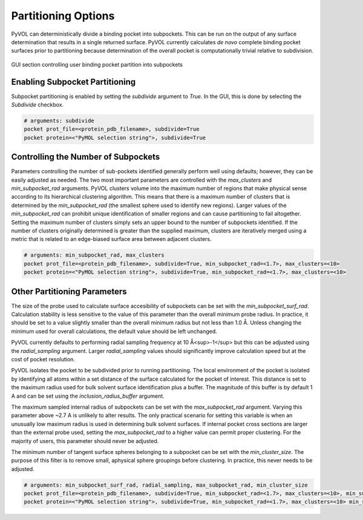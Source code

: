 ====================
Partitioning Options
====================

PyVOL can deterministically divide a binding pocket into subpockets. This can be run on the output of any surface determination that results in a single returned surface. PyVOL currently calculates *de novo* complete binding pocket surfaces prior to partitioning because determination of the overall pocket is computationally trivial relative to subdivision.

.. figure:: _static/partitioning_parameters_gui.png
  :align: center

  GUI section controlling user binding pocket partition into subpockets

Enabling Subpocket Partitioning
-------------------------------

Subpocket partitioning is enabled by setting the `subdivide` argument to `True`. In the GUI, this is done by selecting the `Subdivide` checkbox.

.. code-block:: python

  # arguments: subdivide
  pocket prot_file=<protein_pdb_filename>, subdivide=True
  pocket protein=<"PyMOL selection string">, subdivide=True

Controlling the Number of Subpockets
------------------------------------

Parameters controlling the number of sub-pockets identified generally perform well using defaults; however, they can be easily adjusted as needed. The two most important parameters are controlled with the `max_clusters` and `min_subpocket_rad` arguments. PyVOL clusters volume into the maximum number of regions that make physical sense according to its hierarchical clustering algorithm. This means that there is a maximum number of clusters that is determined by the `min_subpocket_rad` (the smallest sphere used to identify new regions). Larger values of the `min_subpocket_rad` can prohibit unique identification of smaller regions and can cause partitioning to fail altogether. Setting the maximum number of clusters simply sets an upper bound to the number of subpockets identified. If the number of clusters originally determined is greater than the supplied maximum, clusters are iteratively merged using a metric that is related to an edge-biased surface area between adjacent clusters.

.. code-block:: python

  # arguments: min_subpocket_rad, max_clusters
  pocket prot_file=<protein_pdb_filename>, subdivide=True, min_subpocket_rad=<1.7>, max_clusters=<10>
  pocket protein=<"PyMOL selection string">, subdivide=True, min_subpocket_rad=<1.7>, max_clusters=<10>

Other Partitioning Parameters
-----------------------------

The size of the probe used to calculate surface accesibility of subpockets can be set with the `min_subpocket_surf_rad`. Calculation stability is less sensitive to the value of this parameter than the overall minimum probe radius. In practice, it should be set to a value slightly smaller than the overall minimum radius but not less than 1.0 Å. Unless changing the minimum used for overall calculations, the default value should be left unchanged.

PyVOL currently defaults to performing radial sampling frequency at 10 Å<sup>-1</sup> but this can be adjusted using the `radial_sampling` argument. Larger `radial_sampling` values should significantly improve calculation speed but at the cost of pocket resolution.

PyVOL isolates the pocket to be subdivided prior to running partitioning. The local environment of the pocket is isolated by identifying all atoms within a set distance of the surface calculated for the pocket of interest. This distance is set to the maximum radius used for bulk solvent surface identification plus a buffer. The magnitude of this buffer is by default 1 A and can be set using the `inclusion_radius_buffer` argument.

The maximum sampled internal radius of subpockets can be set with the `max_subpocket_rad` argument. Varying this parameter above ~2.7 A is unlikely to alter results. The only practical scenario for setting this variable is when an unusually low maximum radius is used in determining bulk solvent surfaces. If internal pocket cross sections are larger than the external probe used, setting the `max_subpocket_rad` to a higher value can permit proper clustering. For the majority of users, this parameter should never be adjusted.

The minimum number of tangent surface spheres belonging to a subpocket can be set with the `min_cluster_size`. The purpose of this filter is to remove small, aphysical sphere groupings before clustering. In practice, this never needs to be adjusted.

.. code-block:: python

  # arguments: min_subpocket_surf_rad, radial_sampling, max_subpocket_rad, min_cluster_size
  pocket prot_file=<protein_pdb_filename>, subdivide=True, min_subpocket_rad=<1.7>, max_clusters=<10>, min_subpocket_surf_rad=<10>, radial_sampling=<0.1>, max_subpocket_rad=<3.4>, min_cluster_size=<50>
  pocket protein=<"PyMOL selection string">, subdivide=True, min_subpocket_rad=<1.7>, max_clusters=<10> min_subpocket_surf_rad=<10>, radial_sampling=<0.1>, max_subpocket_rad=<3.4>, min_cluster_size=<50>
